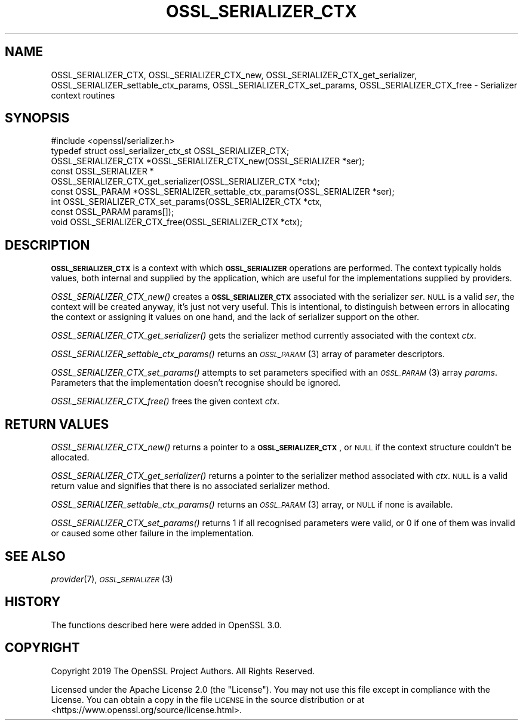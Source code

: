 .\" Automatically generated by Pod::Man 4.09 (Pod::Simple 3.35)
.\"
.\" Standard preamble:
.\" ========================================================================
.de Sp \" Vertical space (when we can't use .PP)
.if t .sp .5v
.if n .sp
..
.de Vb \" Begin verbatim text
.ft CW
.nf
.ne \\$1
..
.de Ve \" End verbatim text
.ft R
.fi
..
.\" Set up some character translations and predefined strings.  \*(-- will
.\" give an unbreakable dash, \*(PI will give pi, \*(L" will give a left
.\" double quote, and \*(R" will give a right double quote.  \*(C+ will
.\" give a nicer C++.  Capital omega is used to do unbreakable dashes and
.\" therefore won't be available.  \*(C` and \*(C' expand to `' in nroff,
.\" nothing in troff, for use with C<>.
.tr \(*W-
.ds C+ C\v'-.1v'\h'-1p'\s-2+\h'-1p'+\s0\v'.1v'\h'-1p'
.ie n \{\
.    ds -- \(*W-
.    ds PI pi
.    if (\n(.H=4u)&(1m=24u) .ds -- \(*W\h'-12u'\(*W\h'-12u'-\" diablo 10 pitch
.    if (\n(.H=4u)&(1m=20u) .ds -- \(*W\h'-12u'\(*W\h'-8u'-\"  diablo 12 pitch
.    ds L" ""
.    ds R" ""
.    ds C` ""
.    ds C' ""
'br\}
.el\{\
.    ds -- \|\(em\|
.    ds PI \(*p
.    ds L" ``
.    ds R" ''
.    ds C`
.    ds C'
'br\}
.\"
.\" Escape single quotes in literal strings from groff's Unicode transform.
.ie \n(.g .ds Aq \(aq
.el       .ds Aq '
.\"
.\" If the F register is >0, we'll generate index entries on stderr for
.\" titles (.TH), headers (.SH), subsections (.SS), items (.Ip), and index
.\" entries marked with X<> in POD.  Of course, you'll have to process the
.\" output yourself in some meaningful fashion.
.\"
.\" Avoid warning from groff about undefined register 'F'.
.de IX
..
.if !\nF .nr F 0
.if \nF>0 \{\
.    de IX
.    tm Index:\\$1\t\\n%\t"\\$2"
..
.    if !\nF==2 \{\
.        nr % 0
.        nr F 2
.    \}
.\}
.\"
.\" Accent mark definitions (@(#)ms.acc 1.5 88/02/08 SMI; from UCB 4.2).
.\" Fear.  Run.  Save yourself.  No user-serviceable parts.
.    \" fudge factors for nroff and troff
.if n \{\
.    ds #H 0
.    ds #V .8m
.    ds #F .3m
.    ds #[ \f1
.    ds #] \fP
.\}
.if t \{\
.    ds #H ((1u-(\\\\n(.fu%2u))*.13m)
.    ds #V .6m
.    ds #F 0
.    ds #[ \&
.    ds #] \&
.\}
.    \" simple accents for nroff and troff
.if n \{\
.    ds ' \&
.    ds ` \&
.    ds ^ \&
.    ds , \&
.    ds ~ ~
.    ds /
.\}
.if t \{\
.    ds ' \\k:\h'-(\\n(.wu*8/10-\*(#H)'\'\h"|\\n:u"
.    ds ` \\k:\h'-(\\n(.wu*8/10-\*(#H)'\`\h'|\\n:u'
.    ds ^ \\k:\h'-(\\n(.wu*10/11-\*(#H)'^\h'|\\n:u'
.    ds , \\k:\h'-(\\n(.wu*8/10)',\h'|\\n:u'
.    ds ~ \\k:\h'-(\\n(.wu-\*(#H-.1m)'~\h'|\\n:u'
.    ds / \\k:\h'-(\\n(.wu*8/10-\*(#H)'\z\(sl\h'|\\n:u'
.\}
.    \" troff and (daisy-wheel) nroff accents
.ds : \\k:\h'-(\\n(.wu*8/10-\*(#H+.1m+\*(#F)'\v'-\*(#V'\z.\h'.2m+\*(#F'.\h'|\\n:u'\v'\*(#V'
.ds 8 \h'\*(#H'\(*b\h'-\*(#H'
.ds o \\k:\h'-(\\n(.wu+\w'\(de'u-\*(#H)/2u'\v'-.3n'\*(#[\z\(de\v'.3n'\h'|\\n:u'\*(#]
.ds d- \h'\*(#H'\(pd\h'-\w'~'u'\v'-.25m'\f2\(hy\fP\v'.25m'\h'-\*(#H'
.ds D- D\\k:\h'-\w'D'u'\v'-.11m'\z\(hy\v'.11m'\h'|\\n:u'
.ds th \*(#[\v'.3m'\s+1I\s-1\v'-.3m'\h'-(\w'I'u*2/3)'\s-1o\s+1\*(#]
.ds Th \*(#[\s+2I\s-2\h'-\w'I'u*3/5'\v'-.3m'o\v'.3m'\*(#]
.ds ae a\h'-(\w'a'u*4/10)'e
.ds Ae A\h'-(\w'A'u*4/10)'E
.    \" corrections for vroff
.if v .ds ~ \\k:\h'-(\\n(.wu*9/10-\*(#H)'\s-2\u~\d\s+2\h'|\\n:u'
.if v .ds ^ \\k:\h'-(\\n(.wu*10/11-\*(#H)'\v'-.4m'^\v'.4m'\h'|\\n:u'
.    \" for low resolution devices (crt and lpr)
.if \n(.H>23 .if \n(.V>19 \
\{\
.    ds : e
.    ds 8 ss
.    ds o a
.    ds d- d\h'-1'\(ga
.    ds D- D\h'-1'\(hy
.    ds th \o'bp'
.    ds Th \o'LP'
.    ds ae ae
.    ds Ae AE
.\}
.rm #[ #] #H #V #F C
.\" ========================================================================
.\"
.IX Title "OSSL_SERIALIZER_CTX 3"
.TH OSSL_SERIALIZER_CTX 3 "2020-07-27" "3.0.0-alpha6-dev" "OpenSSL"
.\" For nroff, turn off justification.  Always turn off hyphenation; it makes
.\" way too many mistakes in technical documents.
.if n .ad l
.nh
.SH "NAME"
OSSL_SERIALIZER_CTX,
OSSL_SERIALIZER_CTX_new,
OSSL_SERIALIZER_CTX_get_serializer,
OSSL_SERIALIZER_settable_ctx_params,
OSSL_SERIALIZER_CTX_set_params,
OSSL_SERIALIZER_CTX_free
\&\- Serializer context routines
.SH "SYNOPSIS"
.IX Header "SYNOPSIS"
.Vb 1
\& #include <openssl/serializer.h>
\&
\& typedef struct ossl_serializer_ctx_st OSSL_SERIALIZER_CTX;
\&
\& OSSL_SERIALIZER_CTX *OSSL_SERIALIZER_CTX_new(OSSL_SERIALIZER *ser);
\& const OSSL_SERIALIZER *
\& OSSL_SERIALIZER_CTX_get_serializer(OSSL_SERIALIZER_CTX *ctx);
\& const OSSL_PARAM *OSSL_SERIALIZER_settable_ctx_params(OSSL_SERIALIZER *ser);
\& int OSSL_SERIALIZER_CTX_set_params(OSSL_SERIALIZER_CTX *ctx,
\&                                    const OSSL_PARAM params[]);
\& void OSSL_SERIALIZER_CTX_free(OSSL_SERIALIZER_CTX *ctx);
.Ve
.SH "DESCRIPTION"
.IX Header "DESCRIPTION"
\&\fB\s-1OSSL_SERIALIZER_CTX\s0\fR is a context with which \fB\s-1OSSL_SERIALIZER\s0\fR
operations are performed.  The context typically holds values, both
internal and supplied by the application, which are useful for the
implementations supplied by providers.
.PP
\&\fIOSSL_SERIALIZER_CTX_new()\fR creates a \fB\s-1OSSL_SERIALIZER_CTX\s0\fR associated
with the serializer \fIser\fR.  \s-1NULL\s0 is a valid \fIser\fR, the context will
be created anyway, it's just not very useful.  This is intentional, to
distinguish between errors in allocating the context or assigning it
values on one hand, and the lack of serializer support on the other.
.PP
\&\fIOSSL_SERIALIZER_CTX_get_serializer()\fR gets the serializer method
currently associated with the context \fIctx\fR.
.PP
\&\fIOSSL_SERIALIZER_settable_ctx_params()\fR returns an \s-1\fIOSSL_PARAM\s0\fR\|(3)
array of parameter descriptors.
.PP
\&\fIOSSL_SERIALIZER_CTX_set_params()\fR attempts to set parameters specified
with an \s-1\fIOSSL_PARAM\s0\fR\|(3) array \fIparams\fR.  Parameters that the
implementation doesn't recognise should be ignored.
.PP
\&\fIOSSL_SERIALIZER_CTX_free()\fR frees the given context \fIctx\fR.
.SH "RETURN VALUES"
.IX Header "RETURN VALUES"
\&\fIOSSL_SERIALIZER_CTX_new()\fR returns a pointer to a
\&\fB\s-1OSSL_SERIALIZER_CTX\s0\fR, or \s-1NULL\s0 if the context structure couldn't be
allocated.
.PP
\&\fIOSSL_SERIALIZER_CTX_get_serializer()\fR returns a pointer to the
serializer method associated with \fIctx\fR.  \s-1NULL\s0 is a valid return
value and signifies that there is no associated serializer method.
.PP
\&\fIOSSL_SERIALIZER_settable_ctx_params()\fR returns an \s-1\fIOSSL_PARAM\s0\fR\|(3)
array, or \s-1NULL\s0 if none is available.
.PP
\&\fIOSSL_SERIALIZER_CTX_set_params()\fR returns 1 if all recognised
parameters were valid, or 0 if one of them was invalid or caused some
other failure in the implementation.
.SH "SEE ALSO"
.IX Header "SEE ALSO"
\&\fIprovider\fR\|(7), \s-1\fIOSSL_SERIALIZER\s0\fR\|(3)
.SH "HISTORY"
.IX Header "HISTORY"
The functions described here were added in OpenSSL 3.0.
.SH "COPYRIGHT"
.IX Header "COPYRIGHT"
Copyright 2019 The OpenSSL Project Authors. All Rights Reserved.
.PP
Licensed under the Apache License 2.0 (the \*(L"License\*(R").  You may not use
this file except in compliance with the License.  You can obtain a copy
in the file \s-1LICENSE\s0 in the source distribution or at
<https://www.openssl.org/source/license.html>.
